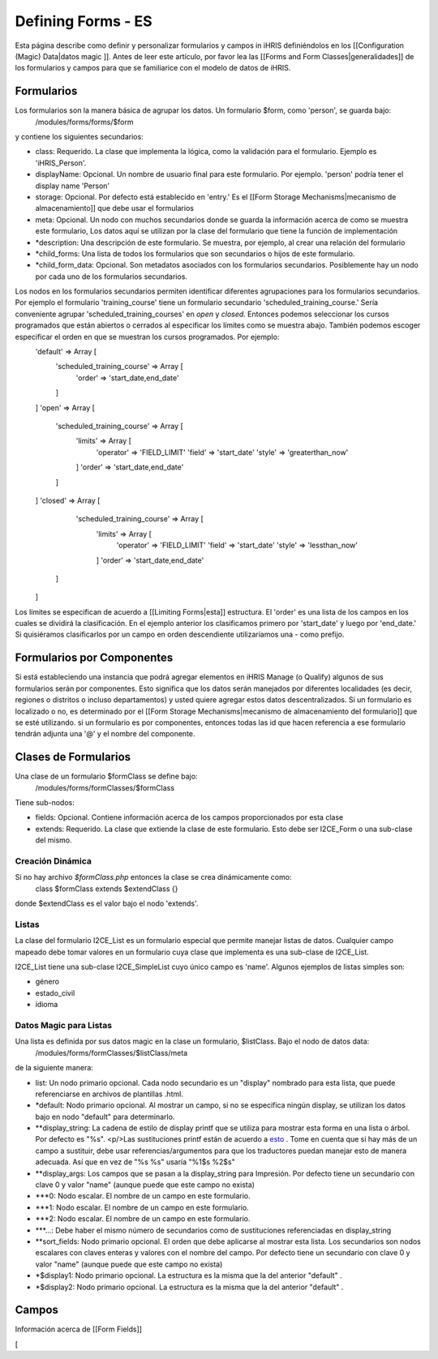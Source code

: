Defining Forms - ES
===================

Esta página describe como definir y personalizar formularios y campos in iHRIS definiéndolos en los [[Configuration (Magic) Data|datos magic ]].    Antes de leer este artículo, por favor lea las  [[Forms and Form Classes|generalidades]] de los formularios y campos para que se familiarice con el modelo de datos de iHRIS. 

Formularios
^^^^^^^^^^^
Los formularios son la manera básica de agrupar los datos. Un formulario $form, como 'person', se guarda bajo:
 /modules/forms/forms/$form
y contiene los siguientes secundarios:

* class: Requerido. La clase que implementa la lógica, como la validación para el formulario. Ejemplo es 'iHRIS_Person'.
* displayName: Opcional.  Un nombre de usuario final para este formulario. Por ejemplo. 'person' podría tener el display name 'Person'
* storage: Opcional.  Por defecto está establecido en 'entry.'  Es el [[Form Storage Mechanisms|mecanismo de almacenamiento]] que debe usar el formularios
* meta: Opcional.  Un nodo con muchos secundarios donde se guarda la información acerca de como se muestra este formulario, Los datos aquí se utilizan por la clase del formulario que tiene la función de implementación
* *description: Una descripción de este formulario. Se muestra, por ejemplo, al crear una relación del formulario
* *child_forms: Una lista de todos los formularios que son secundarios o hijos de este formulario.
* *child_form_data:  Opcional. Son metadatos asociados con los formularios secundarios. Posiblemente hay un nodo por cada uno de los formularios secundarios.

Los nodos en los formularios secundarios permiten identificar diferentes agrupaciones para los formularios secundarios. Por ejemplo el formulario 'training_course' tiene un formulario secundario 'scheduled_training_course.'   Sería conveniente agrupar 'scheduled_training_courses' en *open*  y *closed.*  Entonces podemos seleccionar los cursos programados que están abiertos o cerrados al especificar los límites como se muestra abajo.  También podemos escoger especificar el orden en que se muestran los cursos programados. Por ejemplo:
 'default'  => Array [
  'scheduled_training_course' => Array [
   'order' => 'start_date,end_date' 
  ] 
 ]
 'open' => Array [
  'scheduled_training_course' => Array [
   'limits' => Array [
     'operator' => 'FIELD_LIMIT'
     'field' => 'start_date'
     'style' => 'greaterthan_now'
   ]
   'order' => 'start_date,end_date'
  ] 
 ]
 'closed' => Array [
   'scheduled_training_course' => Array [
    'limits' => Array [
      'operator' => 'FIELD_LIMIT'
      'field' => 'start_date'
      'style' => 'lessthan_now'
    ]
    'order' => 'start_date,end_date'
  ] 
 ]
Los límites se especifican de acuerdo a [[Limiting Forms|esta]] estructura.  El 'order' es una lista de los campos en los cuales se dividirá la clasificación. En el ejemplo anterior los clasificamos primero por 'start_date' y luego por 'end_date.'  Si quisiéramos clasificarlos por un campo en orden descendiente utilizaríamos una - como prefijo.

Formularios por Componentes
^^^^^^^^^^^^^^^^^^^^^^^^^^^
Si está estableciendo una instancia que podrá agregar elementos en iHRIS Manage (o Qualify) algunos de sus formularios serán por componentes. Esto significa que los datos serán manejados por diferentes localidades (es decir, regiones o distritos o incluso departamentos) y usted quiere agregar estos datos descentralizados. Si un formulario es localizado o no, es determinado por el  [[Form Storage Mechanisms|mecanismo de almacenamiento del formulario]] que se esté utilizando. si un formulario es por componentes, entonces todas las id que hacen referencia a ese formulario tendrán adjunta una '@' y el nombre del componente.

Clases de Formularios
^^^^^^^^^^^^^^^^^^^^^
Una clase de un formulario $formClass se define bajo:
 /modules/forms/formClasses/$formClass

Tiene sub-nodos:

* fields: Opcional.  Contiene información acerca de los campos proporcionados por esta clase
* extends: Requerido.  La clase que extiende la clase de este formulario. Esto debe ser I2CE_Form o una sub-clase del mismo.

Creación Dinámica
~~~~~~~~~~~~~~~~~
Si no hay archivo *$formClass.php*  entonces la clase se crea dinámicamente como:
 class $formClass extends $extendClass {}
donde $extendClass es el valor bajo el nodo 'extends'.

Listas
~~~~~~
La clase del formulario I2CE_List es un formulario especial que permite manejar listas de datos. Cualquier campo mapeado debe tomar valores en un formulario cuya clase que implementa es una sub-clase de I2CE_List.

I2CE_List tiene una sub-clase I2CE_SimpleList cuyo único campo es 'name'.  Algunos ejemplos de listas simples son:

* género
* estado_civil
* idioma

Datos Magic para Listas
~~~~~~~~~~~~~~~~~~~~~~~
Una lista es definida por sus datos magic en la clase un formulario, $listClass.  Bajo el nodo de datos data:
 /modules/forms/formClasses/$listClass/meta
de la siguiente manera:

* list: Un nodo primario opcional. Cada nodo secundario es un "display" nombrado para esta lista, que puede referenciarse en archivos de plantillas .html.
* *default: Nodo primario opcional. Al mostrar un campo, si no se especifica ningún display, se utilizan los datos bajo en nodo "default" para determinarlo.
* **display_string:  La cadena de estilo de display printf que se utiliza para mostrar esta forma en una lista o árbol. Por defecto es "%s".  <p/>Las sustituciones printf están de acuerdo a  `esto <http://www.php.net/manual/en/function.sprintf.php>`_ .  Tome en cuenta que si hay más de un campo a sustituir, debe usar referencias/argumentos para que los traductores puedan manejar esto de manera adecuada. Así que en vez de "%s %s" usaría "%1$s %2$s"
* **display_args: Los campos que se pasan a la display_string para Impresión. Por defecto tiene un secundario con clave 0 y valor "name" (aunque puede que este campo no exista)
* ***0:  Nodo escalar.  El nombre de un campo en este formulario.
* ***1:  Nodo escalar.  El nombre de un campo en este formulario.
* ***2:  Nodo escalar.  El nombre de un campo en este formulario.
* ***...:  Debe haber el mismo número de secundarios como de sustituciones referenciadas en display_string
* **sort_fields:  Nodo primario opcional. El orden que debe aplicarse al  mostrar esta lista. Los secundarios son nodos escalares con claves enteras y valores con el nombre del campo. Por defecto tiene un secundario con clave 0 y valor "name" (aunque puede que este campo no exista)
* *$display1: Nodo primario opcional.  La estructura es la misma que la del anterior "default" .
* *$display2: Nodo primario opcional.  La estructura es la misma que la del anterior "default" .

Campos
^^^^^^
Información acerca de [[Form Fields]]

[
